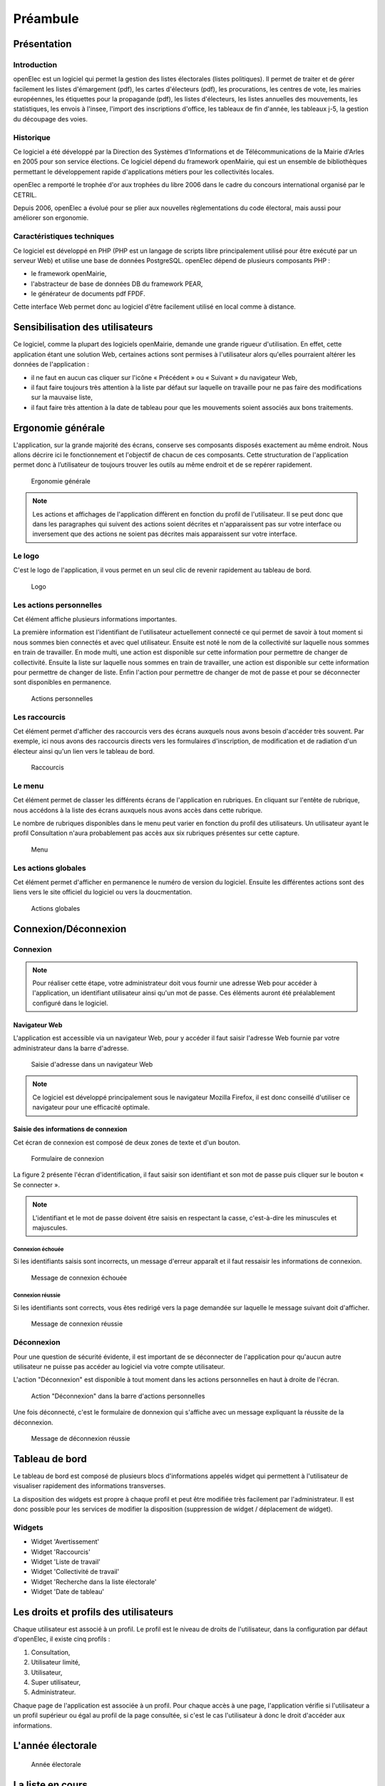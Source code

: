 .. _preambule:

#########
Préambule
#########

************
Présentation
************

============
Introduction
============

openElec est un logiciel qui permet la gestion des listes électorales (listes
politiques). Il permet de traiter et de gérer facilement les listes
d'émargement (pdf), les cartes d'électeurs (pdf), les procurations, les centres
de vote, les mairies européennes, les étiquettes pour la propagande (pdf), les
listes d'électeurs, les listes annuelles des mouvements, les statistiques, les
envois à l'insee, l'import des inscriptions d'office, les tableaux de fin
d'année, les tableaux j-5, la gestion du découpage des voies.


==========
Historique
==========

Ce logiciel a été développé par la Direction des Systèmes d'Informations et de
Télécommunications de la Mairie d'Arles en 2005 pour son service élections. Ce
logiciel dépend du framework openMairie, qui est un ensemble de bibliothèques
permettant le développement rapide d'applications métiers pour les
collectivités locales.

openElec a remporté le trophée d'or aux trophées du libre 2006 dans le cadre du
concours international organisé par le CETRIL.

Depuis 2006, openElec a évolué pour se plier aux nouvelles règlementations du
code électoral, mais aussi pour améliorer son ergonomie.


===========================
Caractéristiques techniques
===========================

Ce logiciel est développé en PHP (PHP est un langage de scripts libre
principalement utilisé pour être exécuté par un serveur Web) et utilise
une base de données PostgreSQL. openElec dépend de plusieurs composants PHP :

* le framework openMairie,

* l'abstracteur de base de données DB du framework PEAR,

* le générateur de documents pdf FPDF.

Cette interface Web permet donc au logiciel d'être facilement utilisé en local
comme à distance.



********************************
Sensibilisation des utilisateurs
********************************

Ce logiciel, comme la plupart des logiciels openMairie, demande une grande
rigueur d'utilisation. En effet, cette application étant une solution Web,
certaines actions sont permises à l'utilisateur alors qu'elles pourraient
altérer les données de l'application :

* il ne faut en aucun cas cliquer sur l'icône « Précédent » ou « Suivant » du navigateur Web,

* il faut faire toujours très attention à la liste par défaut sur laquelle on travaille pour ne pas faire des modifications sur la mauvaise liste,

* il faut faire très attention à la date de tableau pour que les mouvements soient associés aux bons traitements.




.. _ergonomie:

******************
Ergonomie générale
******************

L'application, sur la grande majorité des écrans, conserve ses composants
disposés exactement au même endroit. Nous allons décrire ici le fonctionnement
et l'objectif de chacun de ces composants. Cette structuration de l'application
permet donc à l’utilisateur de toujours trouver les outils au même endroit
et de se repérer rapidement.

.. figure:: a_ergonomie_generale_detail.png

    Ergonomie générale

.. note::

    Les actions et affichages de l'application diffèrent en fonction du profil
    de l'utilisateur. Il se peut donc que dans les paragraphes qui suivent
    des actions soient décrites et n'apparaissent pas sur votre interface
    ou inversement que des actions ne soient pas décrites mais apparaissent sur
    votre interface.

=======
Le logo
=======

C'est le logo de l'application, il vous permet en un seul clic de revenir
rapidement au tableau de bord.

.. figure:: a_ergonomie_logo.png

    Logo

========================
Les actions personnelles
========================

Cet élément affiche plusieurs informations importantes.

La première information est l'identifiant de l'utilisateur actuellement
connecté ce qui permet de savoir à tout moment si nous sommes bien connectés
et avec quel utilisateur. Ensuite est noté le nom de la collectivité sur
laquelle nous sommes en train de travailler. En mode multi, une action est
disponible sur cette information pour permettre de changer de collectivité.
Ensuite la liste sur laquelle nous sommes en train de travailler, une action
est disponible sur cette information pour permettre de changer de liste.
Enfin l'action pour permettre de changer de mot de passe et pour se déconnecter
sont disponibles en permanence.

.. figure:: a_ergonomie_actions_personnelles.png

    Actions personnelles

==============
Les raccourcis
==============

Cet élément permet d'afficher des raccourcis vers des écrans auxquels nous
avons besoin d'accéder très souvent. Par exemple, ici nous avons des
raccourcis directs vers les formulaires d'inscription, de modification et de
radiation d'un électeur ainsi qu'un lien vers le tableau de bord.

.. figure:: a_ergonomie_raccourcis.png

    Raccourcis

=======
Le menu
=======

Cet élément permet de classer les différents écrans de l'application en
rubriques. En cliquant sur l'entête de rubrique, nous accédons à la liste des
écrans auxquels nous avons accès dans cette rubrique.

Le nombre de rubriques disponibles dans le menu peut varier en fonction du
profil des utilisateurs. Un utilisateur ayant le profil Consultation n'aura
probablement pas accès aux six rubriques présentes sur cette capture.

.. figure:: a_ergonomie_menu.png

    Menu


====================
Les actions globales
====================

Cet élément permet d'afficher en permanence le numéro de version du logiciel.
Ensuite les différentes actions sont des liens vers le site officiel du
logiciel ou vers la doucmentation.

.. figure:: a_ergonomie_actions_globales.png

    Actions globales



.. _connexion_deconnexion:

*********************
Connexion/Déconnexion
*********************

=========
Connexion
=========

.. note::

   Pour réaliser cette étape, votre administrateur doit vous fournir une
   adresse Web pour accéder à l'application, un identifiant utilisateur ainsi
   qu'un mot de passe. Ces éléments auront été préalablement configuré dans
   le logiciel.


Navigateur Web
==============

L'application est accessible via un navigateur Web, pour y accéder il faut
saisir l'adresse Web fournie par votre administrateur dans la barre d'adresse.

.. figure:: m_connexion_navigateur.png

    Saisie d'adresse dans un navigateur Web

.. note::

    Ce logiciel est développé principalement sous le navigateur Mozilla Firefox,
    il est donc conseillé d'utiliser ce navigateur pour une efficacité optimale.


Saisie des informations de connexion
====================================

Cet écran de connexion est composé de deux zones de texte et d'un bouton.

.. figure:: a_connexion_formulaire.png

    Formulaire de connexion

La figure 2 présente l'écran d'identification, il faut saisir son identifiant et
son mot de passe puis cliquer sur le bouton « Se connecter ».

.. note::

    L'identifiant et le mot de passe doivent être saisis en respectant la
    casse, c'est-à-dire les minuscules et majuscules.


Connexion échouée
-----------------

Si les identifiants saisis sont incorrects, un message d'erreur apparaît et il
faut ressaisir les informations de connexion.

.. figure:: a_connexion_message_erreur.png

    Message de connexion échouée


Connexion réussie
-----------------

Si les identifiants sont corrects, vous êtes redirigé vers la page demandée sur
laquelle le message suivant doit d'afficher.

.. figure:: a_connexion_message_ok.png

    Message de connexion réussie


===========
Déconnexion
===========

Pour une question de sécurité évidente, il est important de se déconnecter de
l'application pour qu'aucun autre utilisateur ne puisse pas accéder au logiciel
via votre compte utilisateur.

L'action "Déconnexion" est disponible à tout moment dans les actions
personnelles en haut à droite de l'écran.

.. figure:: a_deconnexion_action.png

   Action "Déconnexion" dans la barre d'actions personnelles

Une fois déconnecté, c'est le formulaire de donnexion qui s'affiche avec un
message expliquant la réussite de la déconnexion.

.. figure:: a_deconnexion_message_ok.png

    Message de déconnexion réussie




.. _tableau_de_bord:

***************
Tableau de bord
***************

Le tableau de bord est composé de plusieurs blocs d'informations appelés widget qui permettent à l'utilisateur de visualiser rapidement des informations transverses.

.. image:: a_tableau-de-bord-exemple.png

La disposition des widgets est propre à chaque profil et peut être modifiée très facilement par l'administrateur. Il est donc possible pour les services de modifier la disposition (suppression de widget / déplacement de widget).


=======
Widgets
=======


- Widget 'Avertissement'
- Widget 'Raccourcis'
- Widget 'Liste de travail'
- Widget 'Collectivité de travail'
- Widget 'Recherche dans la liste électorale'
- Widget 'Date de tableau'


**************************************
Les droits et profils des utilisateurs
**************************************

Chaque utilisateur est associé à un profil. Le profil est le niveau de droits
de l'utilisateur, dans la configuration par défaut d'openElec, il existe cinq
profils :

#. Consultation,

#. Utilisateur limité,

#. Utilisateur,

#. Super utilisateur,

#. Administrateur.

Chaque page de l'application est associée à un profil. Pour chaque accès à une
page, l'application vérifie si l'utilisateur a un profil supérieur ou égal au
profil de la page consultée, si c'est le cas l'utilisateur à donc le droit
d'accéder aux informations.

******************
L'année électorale
******************

.. figure:: m_annee_electorale.png

    Année électorale


*****************
La liste en cours
*****************

=========================
A quoi sert cette liste ?
=========================

Il existe dans le système électoral trois listes : la liste générale, la liste
européenne, la liste municipale européenne. Les citoyens de l'Union européenne
qui souhaitent s'inscrire sur les listes doivent le faire à la mairie de leur
domicile sur une liste électorale complémentaire. Il existe deux listes
électorales complémentaires distinctes, l'une valable pour les élections
municipales, l'autre valable pour les élections européennes.

openElec travaille sur une seule liste à la fois en ce qui concerne les
inscriptions, radiations, modifications, traitements, éditions, ... Il faut
donc selon le besoin savoir sur quelle liste on travaille, et comment on
change de liste.

===========================
Consulter la liste en cours
===========================

Cette information est en permanence affichée à l'écran, sur la droite, en haut
de la page à côté du login. Cela permet de savoir en un coup d'oeil sur quelle
liste on est en train de travailler.

.. figure:: a_liste_en_cours.png

    Liste en cours


==========================
Modifier la liste en cours
==========================

Pour modifier la liste, il suffit de cliquer sur la liste. Une liste de choix
nous permet de sélectionner la liste sur laquelle on veut travailler.

.. _la_date_de_tableau:

******************
La date de tableau
******************

========================
A quoi sert cette date ?
========================

La date de tableau est la date à laquelle sera effectuée le prochain
traitement. Elle permet lors de la saisie de mouvements de lier ce mouvement
à un traitement. Il ne peut y avoir qu'une seule date de tableau à la fois soit :

* le tableau du 10 janvier qui concerne l'ensemble des mouvements (inscriptions, modifications, radiations),

* le tableau du 28 février qui concerne (généralement) les mouvements de radiations.

=========================
Consulter la date tableau
=========================

Pour consulter la date tableau, il suffit d'accéder au tableau de bord de l'application. La date de tableau y est affichée.

.. figure:: a_consultation_de_la_date_de_tableau.png

    Consultation de la date de tableau

========================
Modifier la date tableau
========================

Pour modifier la date de tableau en cours, il suffit de cliquer sur la date de tableau affichée sur le tableau de bord, de la modifier et ensuite valider la modification.

.. figure:: a_modifier_la_date_de_tableau.png

    Modifier la date de tableau
